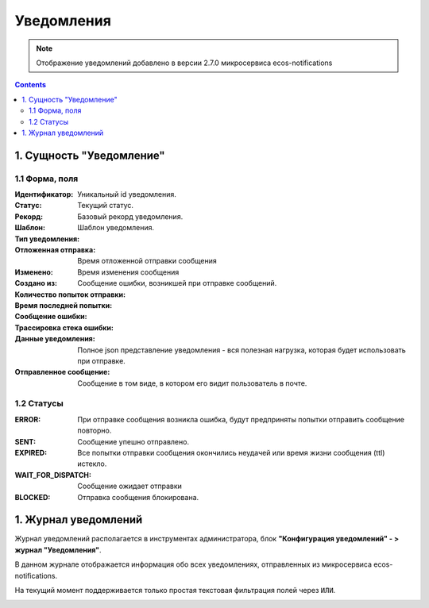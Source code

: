 Уведомления
============

.. _notifications-label:

.. note:: 

    Отображение уведомлений добавлено в версии 2.7.0 микросервиса ecos-notifications

.. contents::

1. Сущность "Уведомление"
-------------------------

1.1 Форма, поля
~~~~~~~~~~~~~~~~~~

.. image:: _static/notification/notification_form_1.png
        :width: 600
        :align: center

:Идентификатор: Уникальный id уведомления.

:Статус: Текущий статус.

:Рекорд: Базовый рекорд уведомления.

:Шаблон: Шаблон уведомления.

:Тип уведомления:

:Отложенная отправка: Время отложенной отправки сообщения

:Изменено: Время изменения сообщения

:Создано из:

:Количество попыток отправки:

:Время последней попытки:

:Сообщение ошибки: Сообщение ошибки, возникшей при отправке сообщений.

:Трассировка стека ошибки:

:Данные уведомления: Полное json представление уведомления - вся полезная нагрузка, которая будет использовать при отправке.

:Отправленное сообщение: Сообщение в том виде, в котором его видит пользователь в почте.


1.2 Статусы
~~~~~~~~~~~~

:ERROR: При отправке сообщения возникла ошибка, будут предприняты попытки отправить сообщение повторно.

:SENT: Сообщение упешно отправлено.

:EXPIRED: Все попытки отправки сообщения окончились неудачей или время жизни сообщения (ttl) истекло.

:WAIT_FOR_DISPATCH: Сообщение ожидает отправки

:BLOCKED: Отправка сообщения блокирована.

1. Журнал уведомлений
---------------------

Журнал уведомлений располагается в инструментах администратора, блок **"Конфигурация уведомлений" - > журнал "Уведомления"**.

В данном журнале отображается информация обо всех уведомлениях, отправленных из микросервиса ecos-notifications.

На текущий момент поддерживается только простая текстовая фильтрация полей через ``ИЛИ``.

.. image:: _static/notification/notification_journal.png
        :width: 700
        :align: center

